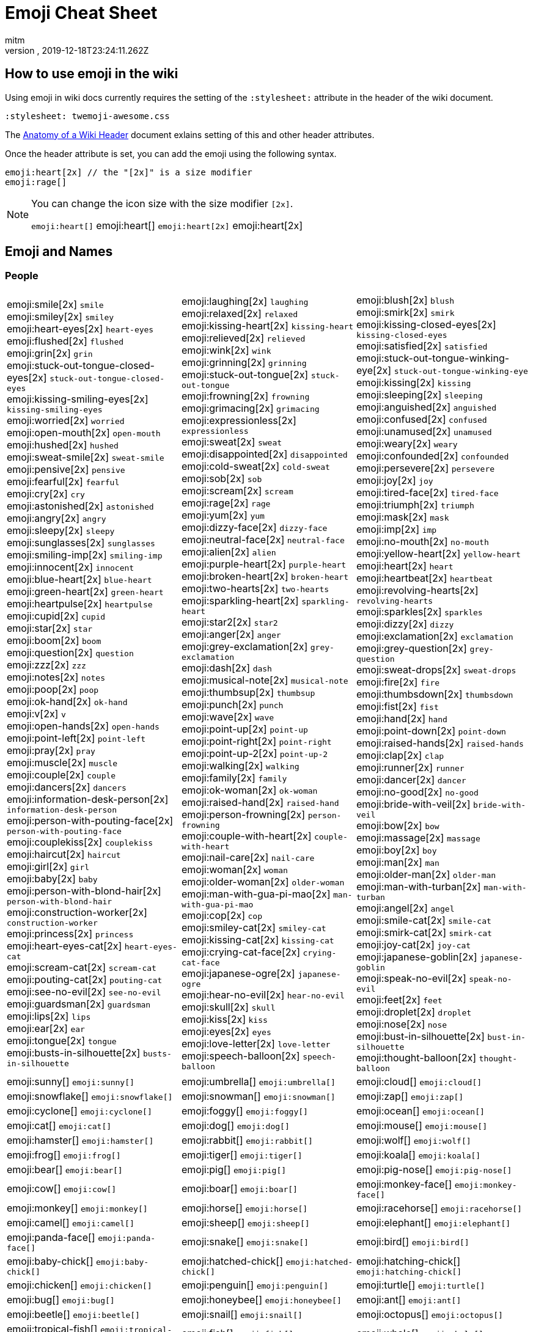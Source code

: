 = Emoji Cheat Sheet
:author: mitm
:revnumber:
:revdate: 2019-12-18T23:24:11.262Z
:stylesheet: twemoji-awesome.css
ifdef::env-github,env-browser[:outfilesuffix: .adoc]

== How to use emoji in the wiki

Using emoji in wiki docs currently requires the setting of the `:stylesheet:` attribute in the header of the wiki document.

```
:stylesheet: twemoji-awesome.css
```
The <<wiki/wiki_header.adoc#,Anatomy of a Wiki Header>> document exlains setting of this and other header attributes.

Once the header attribute is set, you can add the emoji using the following syntax.

```
emoji:heart[2x] // the "[2x]" is a size modifier
emoji:rage[]
```

[NOTE]
====
You can change the icon size with the size modifier `[2x]`.

`+emoji:heart[]+` emoji:heart[] `+emoji:heart[2x]+` emoji:heart[2x]
====

== Emoji and Names

=== People

[.stripes-none,cols=3*, frame=none, grid=none]
|===
a| emoji:smile[2x] [.small]`smile` +
emoji:smiley[2x] [.small]`smiley` +
emoji:heart-eyes[2x] [.small]`heart-eyes` +
emoji:flushed[2x] [.small]`flushed` +
emoji:grin[2x] [.small]`grin` +
emoji:stuck-out-tongue-closed-eyes[2x] [.small]`stuck-out-tongue-closed-eyes` +
emoji:kissing-smiling-eyes[2x] [.small]`kissing-smiling-eyes` +
emoji:worried[2x] [.small]`worried` +
emoji:open-mouth[2x] [.small]`open-mouth` +
emoji:hushed[2x] [.small]`hushed` +
emoji:sweat-smile[2x] [.small]`sweat-smile` +
emoji:pensive[2x] [.small]`pensive` +
emoji:fearful[2x] [.small]`fearful` +
emoji:cry[2x] [.small]`cry` +
emoji:astonished[2x] [.small]`astonished` +
emoji:angry[2x] [.small]`angry` +
emoji:sleepy[2x] [.small]`sleepy` +
emoji:sunglasses[2x] [.small]`sunglasses` +
emoji:smiling-imp[2x] [.small]`smiling-imp` +
emoji:innocent[2x] [.small]`innocent` +
emoji:blue-heart[2x] [.small]`blue-heart` +
emoji:green-heart[2x] [.small]`green-heart` +
emoji:heartpulse[2x] [.small]`heartpulse` +
emoji:cupid[2x] [.small]`cupid` +
emoji:star[2x] [.small]`star` +
emoji:boom[2x] [.small]`boom` +
emoji:question[2x] [.small]`question` +
emoji:zzz[2x] [.small]`zzz` +
emoji:notes[2x] [.small]`notes` +
emoji:poop[2x] [.small]`poop` +
emoji:ok-hand[2x] [.small]`ok-hand` +
emoji:v[2x] [.small]`v` +
emoji:open-hands[2x] [.small]`open-hands` +
emoji:point-left[2x] [.small]`point-left` +
emoji:pray[2x] [.small]`pray` +
emoji:muscle[2x] [.small]`muscle` +
emoji:couple[2x] [.small]`couple` +
emoji:dancers[2x] [.small]`dancers` +
emoji:information-desk-person[2x] [.small]`information-desk-person` +
emoji:person-with-pouting-face[2x] [.small]`person-with-pouting-face` +
emoji:couplekiss[2x] [.small]`couplekiss` +
emoji:haircut[2x] [.small]`haircut` +
emoji:girl[2x] [.small]`girl` +
emoji:baby[2x] [.small]`baby` +
emoji:person-with-blond-hair[2x] [.small]`person-with-blond-hair` +
emoji:construction-worker[2x] [.small]`construction-worker` +
emoji:princess[2x] [.small]`princess` +
emoji:heart-eyes-cat[2x] [.small]`heart-eyes-cat` +
emoji:scream-cat[2x] [.small]`scream-cat` +
emoji:pouting-cat[2x] [.small]`pouting-cat` +
emoji:see-no-evil[2x] [.small]`see-no-evil` +
emoji:guardsman[2x] [.small]`guardsman` +
emoji:lips[2x] [.small]`lips` +
emoji:ear[2x] [.small]`ear` +
emoji:tongue[2x] [.small]`tongue` +
emoji:busts-in-silhouette[2x] [.small]`busts-in-silhouette` +


a| emoji:laughing[2x] [.small]`laughing` +
emoji:relaxed[2x] [.small]`relaxed` +
emoji:kissing-heart[2x] [.small]`kissing-heart` +
emoji:relieved[2x] [.small]`relieved` +
emoji:wink[2x] [.small]`wink` +
emoji:grinning[2x] [.small]`grinning` +
emoji:stuck-out-tongue[2x] [.small]`stuck-out-tongue` +
emoji:frowning[2x] [.small]`frowning` +
emoji:grimacing[2x] [.small]`grimacing` +
emoji:expressionless[2x] [.small]`expressionless` +
emoji:sweat[2x] [.small]`sweat` +
emoji:disappointed[2x] [.small]`disappointed` +
emoji:cold-sweat[2x] [.small]`cold-sweat` +
emoji:sob[2x] [.small]`sob` +
emoji:scream[2x] [.small]`scream` +
emoji:rage[2x] [.small]`rage` +
emoji:yum[2x] [.small]`yum` +
emoji:dizzy-face[2x] [.small]`dizzy-face` +
emoji:neutral-face[2x] [.small]`neutral-face` +
emoji:alien[2x] [.small]`alien` +
emoji:purple-heart[2x] [.small]`purple-heart` +
emoji:broken-heart[2x] [.small]`broken-heart` +
emoji:two-hearts[2x] [.small]`two-hearts` +
emoji:sparkling-heart[2x] [.small]`sparkling-heart` +
emoji:star2[2x] [.small]`star2` +
emoji:anger[2x] [.small]`anger` +
emoji:grey-exclamation[2x] [.small]`grey-exclamation` +
emoji:dash[2x] [.small]`dash` +
emoji:musical-note[2x] [.small]`musical-note` +
emoji:thumbsup[2x] [.small]`thumbsup` +
emoji:punch[2x] [.small]`punch` +
emoji:wave[2x] [.small]`wave` +
emoji:point-up[2x] [.small]`point-up` +
emoji:point-right[2x] [.small]`point-right` +
emoji:point-up-2[2x] [.small]`point-up-2` +
emoji:walking[2x] [.small]`walking` +
emoji:family[2x] [.small]`family` +
emoji:ok-woman[2x] [.small]`ok-woman` +
emoji:raised-hand[2x] [.small]`raised-hand` +
emoji:person-frowning[2x] [.small]`person-frowning` +
emoji:couple-with-heart[2x] [.small]`couple-with-heart` +
emoji:nail-care[2x] [.small]`nail-care` +
emoji:woman[2x] [.small]`woman` +
emoji:older-woman[2x] [.small]`older-woman` +
emoji:man-with-gua-pi-mao[2x] [.small]`man-with-gua-pi-mao` +
emoji:cop[2x] [.small]`cop` +
emoji:smiley-cat[2x] [.small]`smiley-cat` +
emoji:kissing-cat[2x] [.small]`kissing-cat` +
emoji:crying-cat-face[2x] [.small]`crying-cat-face` +
emoji:japanese-ogre[2x] [.small]`japanese-ogre` +
emoji:hear-no-evil[2x] [.small]`hear-no-evil` +
emoji:skull[2x] [.small]`skull` +
emoji:kiss[2x] [.small]`kiss` +
emoji:eyes[2x] [.small]`eyes` +
emoji:love-letter[2x] [.small]`love-letter` +
emoji:speech-balloon[2x] [.small]`speech-balloon` +


a| emoji:blush[2x] [.small]`blush` +
emoji:smirk[2x] [.small]`smirk` +
emoji:kissing-closed-eyes[2x] [.small]`kissing-closed-eyes` +
emoji:satisfied[2x] [.small]`satisfied` +
emoji:stuck-out-tongue-winking-eye[2x] [.small]`stuck-out-tongue-winking-eye` +
emoji:kissing[2x] [.small]`kissing` +
emoji:sleeping[2x] [.small]`sleeping` +
emoji:anguished[2x] [.small]`anguished` +
emoji:confused[2x] [.small]`confused` +
emoji:unamused[2x] [.small]`unamused` +
emoji:weary[2x] [.small]`weary` +
emoji:confounded[2x] [.small]`confounded` +
emoji:persevere[2x] [.small]`persevere` +
emoji:joy[2x] [.small]`joy` +
emoji:tired-face[2x] [.small]`tired-face` +
emoji:triumph[2x] [.small]`triumph` +
emoji:mask[2x] [.small]`mask` +
emoji:imp[2x] [.small]`imp` +
emoji:no-mouth[2x] [.small]`no-mouth` +
emoji:yellow-heart[2x] [.small]`yellow-heart` +
emoji:heart[2x] [.small]`heart` +
emoji:heartbeat[2x] [.small]`heartbeat` +
emoji:revolving-hearts[2x] [.small]`revolving-hearts` +
emoji:sparkles[2x] [.small]`sparkles` +
emoji:dizzy[2x] [.small]`dizzy` +
emoji:exclamation[2x] [.small]`exclamation` +
emoji:grey-question[2x] [.small]`grey-question` +
emoji:sweat-drops[2x] [.small]`sweat-drops` +
emoji:fire[2x] [.small]`fire` +
emoji:thumbsdown[2x] [.small]`thumbsdown` +
emoji:fist[2x] [.small]`fist` +
emoji:hand[2x] [.small]`hand` +
emoji:point-down[2x] [.small]`point-down` +
emoji:raised-hands[2x] [.small]`raised-hands` +
emoji:clap[2x] [.small]`clap` +
emoji:runner[2x] [.small]`runner` +
emoji:dancer[2x] [.small]`dancer` +
emoji:no-good[2x] [.small]`no-good` +
emoji:bride-with-veil[2x] [.small]`bride-with-veil` +
emoji:bow[2x] [.small]`bow` +
emoji:massage[2x] [.small]`massage` +
emoji:boy[2x] [.small]`boy` +
emoji:man[2x] [.small]`man` +
emoji:older-man[2x] [.small]`older-man` +
emoji:man-with-turban[2x] [.small]`man-with-turban` +
emoji:angel[2x] [.small]`angel` +
emoji:smile-cat[2x] [.small]`smile-cat` +
emoji:smirk-cat[2x] [.small]`smirk-cat` +
emoji:joy-cat[2x] [.small]`joy-cat` +
emoji:japanese-goblin[2x] [.small]`japanese-goblin` +
emoji:speak-no-evil[2x] [.small]`speak-no-evil` +
emoji:feet[2x] [.small]`feet` +
emoji:droplet[2x] [.small]`droplet` +
emoji:nose[2x] [.small]`nose` +
emoji:bust-in-silhouette[2x] [.small]`bust-in-silhouette` +
emoji:thought-balloon[2x] [.small]`thought-balloon` +

a| emoji:sunny[] [.small]`+emoji:sunny[]+`
a| emoji:umbrella[] [.small]`+emoji:umbrella[]+`
a| emoji:cloud[] [.small]`+emoji:cloud[]+`

a| emoji:snowflake[] [.small]`+emoji:snowflake[]+`
a| emoji:snowman[] [.small]`+emoji:snowman[]+`
a| emoji:zap[] [.small]`+emoji:zap[]+`

a| emoji:cyclone[] [.small]`+emoji:cyclone[]+`
a| emoji:foggy[] [.small]`+emoji:foggy[]+`
a| emoji:ocean[] [.small]`+emoji:ocean[]+`

a| emoji:cat[] [.small]`+emoji:cat[]+`
a| emoji:dog[] [.small]`+emoji:dog[]+`
a| emoji:mouse[] [.small]`+emoji:mouse[]+`

a| emoji:hamster[] [.small]`+emoji:hamster[]+`
a| emoji:rabbit[] [.small]`+emoji:rabbit[]+`
a| emoji:wolf[] [.small]`+emoji:wolf[]+`

a| emoji:frog[] [.small]`+emoji:frog[]+`
a| emoji:tiger[] [.small]`+emoji:tiger[]+`
a| emoji:koala[] [.small]`+emoji:koala[]+`

a| emoji:bear[] [.small]`+emoji:bear[]+`
a| emoji:pig[] [.small]`+emoji:pig[]+`
a| emoji:pig-nose[] [.small]`+emoji:pig-nose[]+`

a| emoji:cow[] [.small]`+emoji:cow[]+`
a| emoji:boar[] [.small]`+emoji:boar[]+`
a| emoji:monkey-face[] [.small]`+emoji:monkey-face[]+`

a| emoji:monkey[] [.small]`+emoji:monkey[]+`
a| emoji:horse[] [.small]`+emoji:horse[]+`
a| emoji:racehorse[] [.small]`+emoji:racehorse[]+`

a| emoji:camel[] [.small]`+emoji:camel[]+`
a| emoji:sheep[] [.small]`+emoji:sheep[]+`
a| emoji:elephant[] [.small]`+emoji:elephant[]+`

a| emoji:panda-face[] [.small]`+emoji:panda-face[]+`
a| emoji:snake[] [.small]`+emoji:snake[]+`
a| emoji:bird[] [.small]`+emoji:bird[]+`

a| emoji:baby-chick[] [.small]`+emoji:baby-chick[]+`
a| emoji:hatched-chick[] [.small]`+emoji:hatched-chick[]+`
a| emoji:hatching-chick[] [.small]`+emoji:hatching-chick[]+`

a| emoji:chicken[] [.small]`+emoji:chicken[]+`
a| emoji:penguin[] [.small]`+emoji:penguin[]+`
a| emoji:turtle[] [.small]`+emoji:turtle[]+`

a| emoji:bug[] [.small]`+emoji:bug[]+`
a| emoji:honeybee[] [.small]`+emoji:honeybee[]+`
a| emoji:ant[] [.small]`+emoji:ant[]+`

a| emoji:beetle[] [.small]`+emoji:beetle[]+`
a| emoji:snail[] [.small]`+emoji:snail[]+`
a| emoji:octopus[] [.small]`+emoji:octopus[]+`

a| emoji:tropical-fish[] [.small]`+emoji:tropical-fish[]+`
a| emoji:fish[] [.small]`+emoji:fish[]+`
a| emoji:whale[] [.small]`+emoji:whale[]+`

a| emoji:whale2[] [.small]`+emoji:whale2[]+`
a| emoji:dolphin[] [.small]`+emoji:dolphin[]+`
a| emoji:cow2[] [.small]`+emoji:cow2[]+`

a| emoji:ram[] [.small]`+emoji:ram[]+`
a| emoji:rat[] [.small]`+emoji:rat[]+`
a| emoji:water-buffalo[] [.small]`+emoji:water-buffalo[]+`

a| emoji:tiger2[] [.small]`+emoji:tiger2[]+`
a| emoji:rabbit2[] [.small]`+emoji:rabbit2[]+`
a| emoji:dragon[] [.small]`+emoji:dragon[]+`

a| emoji:goat[] [.small]`+emoji:goat[]+`
a| emoji:rooster[] [.small]`+emoji:rooster[]+`
a| emoji:dog2[] [.small]`+emoji:dog2[]+`

a| emoji:pig2[] [.small]`+emoji:pig2[]+`
a| emoji:mouse2[] [.small]`+emoji:mouse2[]+`
a| emoji:ox[] [.small]`+emoji:ox[]+`

a| emoji:dragon-face[] [.small]`+emoji:dragon-face[]+`
a| emoji:blowfish[] [.small]`+emoji:blowfish[]+`
a| emoji:crocodile[] [.small]`+emoji:crocodile[]+`

a| emoji:dromedary-camel[] [.small]`+emoji:dromedary-camel[]+`
a| emoji:leopard[] [.small]`+emoji:leopard[]+`
a| emoji:cat2[] [.small]`+emoji:cat2[]+`

a| emoji:poodle[] [.small]`+emoji:poodle[]+`
a| emoji:paw-prints[] [.small]`+emoji:paw-prints[]+`
a| emoji:bouquet[] [.small]`+emoji:bouquet[]+`

a| emoji:cherry-blossom[] [.small]`+emoji:cherry-blossom[]+`
a| emoji:tulip[] [.small]`+emoji:tulip[]+`
a| emoji:four-leaf-clover[] [.small]`+emoji:four-leaf-clover[]+`

a| emoji:rose[] [.small]`+emoji:rose[]+`
a| emoji:sunflower[] [.small]`+emoji:sunflower[]+`
a| emoji:hibiscus[] [.small]`+emoji:hibiscus[]+`

a| emoji:maple-leaf[] [.small]`+emoji:maple-leaf[]+`
a| emoji:leaves[] [.small]`+emoji:leaves[]+`
a| emoji:fallen-leaf[] [.small]`+emoji:fallen-leaf[]+`

a| emoji:herb[] [.small]`+emoji:herb[]+`
a| emoji:mushroom[] [.small]`+emoji:mushroom[]+`
a| emoji:cactus[] [.small]`+emoji:cactus[]+`

a| emoji:palm-tree[] [.small]`+emoji:palm-tree[]+`
a| emoji:evergreen-tree[] [.small]`+emoji:evergreen-tree[]+`
a| emoji:deciduous-tree[] [.small]`+emoji:deciduous-tree[]+`

a| emoji:chestnut[] [.small]`+emoji:chestnut[]+`
a| emoji:seedling[] [.small]`+emoji:seedling[]+`
a| emoji:blossom[] [.small]`+emoji:blossom[]+`

a| emoji:ear-of-rice[] [.small]`+emoji:ear-of-rice[]+`
a| emoji:shell[] [.small]`+emoji:shell[]+`
a| emoji:globe-with-meridians[] [.small]`+emoji:globe-with-meridians[]+`

a| emoji:sun-with-face[] [.small]`+emoji:sun-with-face[]+`
a| emoji:full-moon-with-face[] [.small]`+emoji:full-moon-with-face[]+`
a| emoji:new-moon-with-face[] [.small]`+emoji:new-moon-with-face[]+`

a| emoji:new-moon[] [.small]`+emoji:new-moon[]+`
a| emoji:waxing-crescent-moon[] [.small]`+emoji:waxing-crescent-moon[]+`
a| emoji:first-quarter-moon[] [.small]`+emoji:first-quarter-moon[]+`

a| emoji:waxing-gibbous-moon[] [.small]`+emoji:waxing-gibbous-moon[]+`
a| emoji:full-moon[] [.small]`+emoji:full-moon[]+`
a| emoji:waning-gibbous-moon[] [.small]`+emoji:waning-gibbous-moon[]+`

a| emoji:last-quarter-moon[] [.small]`+emoji:last-quarter-moon[]+`
a| emoji:waning-crescent-moon[] [.small]`+emoji:waning-crescent-moon[]+`
a| emoji:last-quarter-moon-with-face[] [.small]`+emoji:last-quarter-moon-with-face[]+`

a| emoji:first-quarter-moon-with-face[] [.small]`+emoji:first-quarter-moon-with-face[]+`
a| emoji:moon[] [.small]`+emoji:moon[]+`
a| emoji:earth-africa[] [.small]`+emoji:earth-africa[]+`

a| emoji:earth-americas[] [.small]`+emoji:earth-americas[]+`
a| emoji:earth-asia[] [.small]`+emoji:earth-asia[]+`
a| emoji:volcano[] [.small]`+emoji:volcano[]+`

a| emoji:milky-way[] [.small]`+emoji:milky-way[]+`
a| emoji:partly-sunny[] [.small]`+emoji:partly-sunny[]+`
a| emoji:bamboo[] [.small]`+emoji:bamboo[]+`

a| emoji:gift-heart[] [.small]`+emoji:gift-heart[]+`
a| emoji:dolls[] [.small]`+emoji:dolls[]+`
a| emoji:school-satchel[] [.small]`+emoji:school-satchel[]+`

a| emoji:mortar-board[] [.small]`+emoji:mortar-board[]+`
a| emoji:flags[] [.small]`+emoji:flags[]+`
a| emoji:fireworks[] [.small]`+emoji:fireworks[]+`

a| emoji:sparkler[] [.small]`+emoji:sparkler[]+`
a| emoji:wind-chime[] [.small]`+emoji:wind-chime[]+`
a| emoji:rice-scene[] [.small]`+emoji:rice-scene[]+`

a| emoji:jack-o-lantern[] [.small]`+emoji:jack-o-lantern[]+`
a| emoji:ghost[] [.small]`+emoji:ghost[]+`
a| emoji:santa[] [.small]`+emoji:santa[]+`

a| emoji:8ball[] [.small]`+emoji:8ball[]+`
a| emoji:alarm-clock[] [.small]`+emoji:alarm-clock[]+`
a| emoji:apple[] [.small]`+emoji:apple[]+`

a| emoji:art[] [.small]`+emoji:art[]+`
a| emoji:baby-bottle[] [.small]`+emoji:baby-bottle[]+`
a| emoji:balloon[] [.small]`+emoji:balloon[]+`

a| emoji:banana[] [.small]`+emoji:banana[]+`
a| emoji:bar-chart[] [.small]`+emoji:bar-chart[]+`
a| emoji:baseball[] [.small]`+emoji:baseball[]+`

a| emoji:basketball[] [.small]`+emoji:basketball[]+`
a| emoji:bath[] [.small]`+emoji:bath[]+`
a| emoji:bathtub[] [.small]`+emoji:bathtub[]+`

a| emoji:battery[] [.small]`+emoji:battery[]+`
a| emoji:beer[] [.small]`+emoji:beer[]+`
a| emoji:beers[] [.small]`+emoji:beers[]+`

a| emoji:bell[] [.small]`+emoji:bell[]+`
a| emoji:bento[] [.small]`+emoji:bento[]+`
a| emoji:bicyclist[] [.small]`+emoji:bicyclist[]+`

a| emoji:bikini[] [.small]`+emoji:bikini[]+`
a| emoji:birthday[] [.small]`+emoji:birthday[]+`
a| emoji:black-joker[] [.small]`+emoji:black-joker[]+`

a| emoji:black-nib[] [.small]`+emoji:black-nib[]+`
a| emoji:blue-book[] [.small]`+emoji:blue-book[]+`
a| emoji:bomb[] [.small]`+emoji:bomb[]+`

a| emoji:bookmark[] [.small]`+emoji:bookmark[]+`
a| emoji:bookmark-tabs[] [.small]`+emoji:bookmark-tabs[]+`
a| emoji:books[] [.small]`+emoji:books[]+`

a| emoji:boot[] [.small]`+emoji:boot[]+`
a| emoji:bowling[] [.small]`+emoji:bowling[]+`
a| emoji:bread[] [.small]`+emoji:bread[]+`

a| emoji:briefcase[] [.small]`+emoji:briefcase[]+`
a| emoji:bulb[] [.small]`+emoji:bulb[]+`
a| emoji:cake[] [.small]`+emoji:cake[]+`

a| emoji:calendar[] [.small]`+emoji:calendar[]+`
a| emoji:calling[] [.small]`+emoji:calling[]+`
a| emoji:camera[] [.small]`+emoji:camera[]+`

a| emoji:candy[] [.small]`+emoji:candy[]+`
a| emoji:card-index[] [.small]`+emoji:card-index[]+`
a| emoji:cd[] [.small]`+emoji:cd[]+`

a| emoji:chart-with-downwards-trend[] [.small]`+emoji:chart-with-downwards-trend[]+`
a| emoji:chart-with-upwards-trend[] [.small]`+emoji:chart-with-upwards-trend[]+`
a| emoji:cherries[] [.small]`+emoji:cherries[]+`

a| emoji:chocolate-bar[] [.small]`+emoji:chocolate-bar[]+`
a| emoji:christmas-tree[] [.small]`+emoji:christmas-tree[]+`
a| emoji:clapper[] [.small]`+emoji:clapper[]+`

a| emoji:clipboard[] [.small]`+emoji:clipboard[]+`
a| emoji:closed-book[] [.small]`+emoji:closed-book[]+`
a| emoji:closed-lock-with-key[] [.small]`+emoji:closed-lock-with-key[]+`

a| emoji:closed-umbrella[] [.small]`+emoji:closed-umbrella[]+`
a| emoji:clubs[] [.small]`+emoji:clubs[]+`
a| emoji:cocktail[] [.small]`+emoji:cocktail[]+`

a| emoji:coffee[] [.small]`+emoji:coffee[]+`
a| emoji:computer[] [.small]`+emoji:computer[]+`
a| emoji:confetti-ball[] [.small]`+emoji:confetti-ball[]+`

a| emoji:cookie[] [.small]`+emoji:cookie[]+`
a| emoji:corn[] [.small]`+emoji:corn[]+`
a| emoji:credit-card[] [.small]`+emoji:credit-card[]+`

a| emoji:crown[] [.small]`+emoji:crown[]+`
a| emoji:crystal-ball[] [.small]`+emoji:crystal-ball[]+`
a| emoji:curry[] [.small]`+emoji:curry[]+`

a| emoji:custard[] [.small]`+emoji:custard[]+`
a| emoji:dango[] [.small]`+emoji:dango[]+`
a| emoji:dart[] [.small]`+emoji:dart[]+`

a| emoji:date[] [.small]`+emoji:date[]+`
a| emoji:diamonds[] [.small]`+emoji:diamonds[]+`
a| emoji:dollar[] [.small]`+emoji:dollar[]+`

a| emoji:door[] [.small]`+emoji:door[]+`
a| emoji:doughnut[] [.small]`+emoji:doughnut[]+`
a| emoji:dress[] [.small]`+emoji:dress[]+`

a| emoji:dvd[] [.small]`+emoji:dvd[]+`
a| emoji:e-mail[] [.small]`+emoji:e-mail[]+`
a| emoji:egg[] [.small]`+emoji:egg[]+`

a| emoji:eggplant[] [.small]`+emoji:eggplant[]+`
a| emoji:electric-plug[] [.small]`+emoji:electric-plug[]+`
a| emoji:email[] [.small]`+emoji:email[]+`

a| emoji:euro[] [.small]`+emoji:euro[]+`
a| emoji:eyeglasses[] [.small]`+emoji:eyeglasses[]+`
a| emoji:fax[] [.small]`+emoji:fax[]+`

a| emoji:file-folder[] [.small]`+emoji:file-folder[]+`
a| emoji:fish-cake[] [.small]`+emoji:fish-cake[]+`
a| emoji:fishing-pole-and-fish[] [.small]`+emoji:fishing-pole-and-fish[]+`

a| emoji:flashlight[] [.small]`+emoji:flashlight[]+`
a| emoji:floppy-disk[] [.small]`+emoji:floppy-disk[]+`
a| emoji:flower-playing-cards[] [.small]`+emoji:flower-playing-cards[]+`

a| emoji:football[] [.small]`+emoji:football[]+`
a| emoji:fork-and-knife[] [.small]`+emoji:fork-and-knife[]+`
a| emoji:fried-shrimp[] [.small]`+emoji:fried-shrimp[]+`

a| emoji:fries[] [.small]`+emoji:fries[]+`
a| emoji:game-die[] [.small]`+emoji:game-die[]+`
a| emoji:gem[] [.small]`+emoji:gem[]+`

a| emoji:gift[] [.small]`+emoji:gift[]+`
a| emoji:golf[] [.small]`+emoji:golf[]+`
a| emoji:grapes[] [.small]`+emoji:grapes[]+`

a| emoji:green-apple[] [.small]`+emoji:green-apple[]+`
a| emoji:green-book[] [.small]`+emoji:green-book[]+`
a| emoji:guitar[] [.small]`+emoji:guitar[]+`

a| emoji:gun[] [.small]`+emoji:gun[]+`
a| emoji:hamburger[] [.small]`+emoji:hamburger[]+`
a| emoji:hammer[] [.small]`+emoji:hammer[]+`

a| emoji:handbag[] [.small]`+emoji:handbag[]+`
a| emoji:headphones[] [.small]`+emoji:headphones[]+`
a| emoji:hearts[] [.small]`+emoji:hearts[]+`

a| emoji:high-brightness[] [.small]`+emoji:high-brightness[]+`
a| emoji:high-heel[] [.small]`+emoji:high-heel[]+`
a| emoji:hocho[] [.small]`+emoji:hocho[]+`

a| emoji:honey-pot[] [.small]`+emoji:honey-pot[]+`
a| emoji:horse-racing[] [.small]`+emoji:horse-racing[]+`
a| emoji:hourglass[] [.small]`+emoji:hourglass[]+`

a| emoji:hourglass-flowing-sand[] [.small]`+emoji:hourglass-flowing-sand[]+`
a| emoji:ice-cream[] [.small]`+emoji:ice-cream[]+`
a| emoji:icecream[] [.small]`+emoji:icecream[]+`

a| inbox-tray[] [.small]`+emoji:inbox-tray[]+`
a| emoji:incoming-envelope[] [.small]`+emoji:incoming-envelope[]+`
a| emoji:iphone[] [.small]`+emoji:iphone[]+`

a| emoji:jeans[] [.small]`+emoji:jeans[]+`
a| emoji:key[] [.small]`+emoji:key[]+`
a| emoji:kimono[] [.small]`+emoji:kimono[]+`

a| emoji:ledger[] [.small]`+emoji:ledger[]+`
a| emoji:lemon[] [.small]`+emoji:lemon[]+`
a| emoji:lipstick[] [.small]`+emoji:lipstick[]+`

a| emoji:lock[] [.small]`+emoji:lock[]+`
a| emoji:lock-with-ink-pen[] [.small]`+emoji:lock-with-ink-pen[]+`
a| emoji:lollipop[] [.small]`+emoji:lollipop[]+`

a| emoji:loop[] [.small]`+emoji:loop[]+`
a| emoji:loudspeaker[] [.small]`+emoji:loudspeaker[]+`
a| emoji:low-brightness[] [.small]`+emoji:low-brightness[]+`

a| emoji:mag[] [.small]`+emoji:mag[]+`
a| emoji:mag-right[] [.small]`+emoji:mag-right[]+`
a| emoji:mahjong[] [.small]`+emoji:mahjong[]+`

a| emoji:mailbox[] [.small]`+emoji:mailbox[]+`
a| emoji:mailbox-closed[] [.small]`+emoji:mailbox-closed[]+`
a| emoji:mailbox-with-mail[] [.small]`+emoji:mailbox-with-mail[]+`

a| emoji:mailbox-with-no-mail[] [.small]`+emoji:mailbox-with-no-mail[]+`
a| emoji:mans-shoe[] [.small]`+emoji:mans-shoe[]+`
a| emoji:meat-on-bone[] [.small]`+emoji:meat-on-bone[]+`

a| emoji:mega[] [.small]`+emoji:mega[]+`
a| emoji:melon[] [.small]`+emoji:melon[]+`
a| +emoji:memo[] [.small]`+emoji:memo[]+`

a| emoji:microphone[] [.small]`+emoji:microphone[]+`
a| emoji:microscope[] [.small]`+emoji:microscope[]+`
a| emoji:minidisc[] [.small]`+emoji:minidisc[]+`

a| emoji:money-with-wings[] [.small]`+emoji:money-with-wings[]+`
a| emoji:moneybag[] [.small]`+emoji:moneybag[]+`
a| emoji:mountain-bicyclist[] [.small]`+emoji:mountain-bicyclist[]+`

a| emoji:movie-camera[] [.small]`+emoji:movie-camera[]+`
a| emoji:musical-keyboard[] [.small]`+emoji:musical-keyboard[]+`
a| emoji:musical-score[] [.small]`+emoji:musical-score[]+`

a| emoji:mute[] [.small]`+emoji:mute[]+`
a| emoji:name-badge[] [.small]`+emoji:name-badge[]+`
a| emoji:necktie[] [.small]`+emoji:necktie[]+`

a| emoji:newspaper[] [.small]`+emoji:newspaper[]+`
a| emoji:no-bell[] [.small]`+emoji:no-bell[]+`
a| emoji:notebook[] [.small]`+emoji:notebook[]+`

a| emoji:notebook-with-decorative-cover[] [.small]`+emoji:notebook-with-decorative-cover[]+`
a| emoji:nut-and-bolt[] [.small]`+emoji:nut-and-bolt[]+`
a| emoji:oden[] [.small]`+emoji:oden[]+`

a| emoji:open-file-folder[] [.small]`+emoji:open-file-folder[]+`
a| emoji:orange-book[] [.small]`+emoji:orange-book[]+`
a| emoji:outbox-tray[] [.small]`+emoji:outbox-tray[]+`

a| emoji:page-facing-up[] [.small]`+emoji:page-facing-up[]+`
a| emoji:page-with-curl[] [.small]`+emoji:page-with-curl[]+`
a| emoji:pager[] [.small]`+emoji:pager[]+`

a| emoji:paperclip[] [.small]`+emoji:paperclip[]+`
a| emoji:peach[] [.small]`+emoji:peach[]+`
a| emoji:pear[] [.small]`+emoji:pear[]+`

a| emoji:pencil2[] [.small]`+emoji:pencil2[]+`
a| emoji:phone[] [.small]`+emoji:phone[]+`
a| emoji:pill[] [.small]`+emoji:pill[]+`

a| emoji:pineapple[] [.small]`+emoji:pineapple[]+`
a| emoji:pizza[] [.small]`+emoji:pizza[]+`
a| emoji:postal-horn[] [.small]`+emoji:postal-horn[]+`

a| emoji:postbox[] [.small]`+emoji:postbox[]+`
a| emoji:pouch[] [.small]`+emoji:pouch[]+`
a| emoji:poultry-leg[] [.small]`+emoji:poultry-leg[]+`

a| emoji:pound[] [.small]`+emoji:pound[]+`
a| emoji:purse[] [.small]`+emoji:purse[]+`
a| emoji:pushpin[] [.small]`+emoji:pushpin[]+`

a| emoji:radio[] [.small]`+emoji:radio[]+`
a| emoji:ramen[] [.small]`+emoji:ramen[]+`
a| emoji:ribbon[] [.small]`+emoji:ribbon[]+`

a| emoji:rice[] [.small]`+emoji:rice[]+`
a| emoji:rice-ball[] [.small]`+emoji:rice-ball[]+`
a| emoji:rice-cracker[] [.small]`+emoji:rice-cracker[]+`

a| emoji:ring[] [.small]`+emoji:ring[]+`
a| emoji:rugby-football[] [.small]`+emoji:rugby-football[]+`
a| emoji:running-shirt-with-sash[] [.small]`+emoji:running-shirt-with-sash[]+`

a| emoji:sake[] [.small]`+emoji:sake[]+`
a| emoji:sandal[] [.small]`+emoji:sandal[]+`
a| emoji:satellite[] [.small]`+emoji:satellite[]+`

a| emoji:saxophone[] [.small]`+emoji:saxophone[]+`
a| emoji:scissors[] [.small]`+emoji:scissors[]+`
a| emoji:scroll[] [.small]`+emoji:scroll[]+`

a| emoji:seat[] [.small]`+emoji:seat[]+`
a| emoji:shaved-ice[] [.small]`+emoji:shaved-ice[]+`
a| emoji:shirt[] [.small]`+emoji:shirt[]+`

a| emoji:shower[] [.small]`+emoji:shower[]+`
a| emoji:ski[] [.small]`+emoji:ski[]+`
a| emoji:smoking[] [.small]`+emoji:smoking[]+`

a| emoji:snowboarder[] [.small]`+emoji:snowboarder[]+`
a| emoji:soccer[] [.small]`+emoji:soccer[]+`
a| emoji:sound[] [.small]`+emoji:sound[]+`

a| emoji:space-invader[] [.small]`+emoji:space-invader[]+`
a| emoji:spades[] [.small]`+emoji:spades[]+`
a| emoji:spaghetti[] [.small]`+emoji:spaghetti[]+`

a| emoji:speaker[] [.small]`+emoji:speaker[]+`
a| emoji:stew[] [.small]`+emoji:stew[]+`
a| emoji:straight-ruler[] [.small]`+emoji:straight-ruler[]+`

a| emoji:strawberry[] [.small]`+emoji:strawberry[]+`
a| emoji:surfer[] [.small]`+emoji:surfer[]+`
a| emoji:sushi[] [.small]`+emoji:sushi[]+`

a| emoji:sweet-potato[] [.small]`+emoji:sweet-potato[]+`
a| emoji:swimmer[] [.small]`+emoji:swimmer[]+`
a| emoji:syringe[] [.small]`+emoji:syringe[]+`

a| emoji:tada[] [.small]`+emoji:tada[]+`
a| emoji:tanabata-tree[] [.small]`+emoji:tanabata-tree[]+`
a| emoji:tangerine[] [.small]`+emoji:tangerine[]+`

a| emoji:tea[] [.small]`+emoji:tea[]+`
a| emoji:telephone-receiver[] [.small]`+emoji:telephone-receiver[]+`
a| emoji:telescope[] [.small]`+emoji:telescope[]+`

a| emoji:tennis[] [.small]`+emoji:tennis[]+`
a| emoji:toilet[] [.small]`+emoji:toilet[]+`
a| emoji:tomato[] [.small]`+emoji:tomato[]+`

a| emoji:tophat[] [.small]`+emoji:tophat[]+`
a| emoji:triangular-ruler[] [.small]`+emoji:triangular-ruler[]+`
a| emoji:trophy[] [.small]`+emoji:trophy[]+`

a| emoji:tropical-drink[] [.small]`+emoji:tropical-drink[]+`
a| emoji:trumpet[] [.small]`+emoji:trumpet[]+`
a| emoji:tv[] [.small]`+emoji:tv[]+`

a| emoji:unlock[] [.small]`+emoji:unlock[]+`
a| emoji:vhs[] [.small]`+emoji:vhs[]+`
a| emoji:video-camera[] [.small]`+emoji:video-camera[]+`

a| emoji:video-game[] [.small]`+emoji:video-game[]+`
a| emoji:violin[] [.small]`+emoji:violin[]+`
a| emoji:watch[] [.small]`+emoji:watch[]+`

a| emoji:watermelon[] [.small]`+emoji:watermelon[]+`
a| emoji:wine-glass[] [.small]`+emoji:wine-glass[]+`
a| emoji:womans-clothes[] [.small]`+emoji:womans-clothes[]+`

a| emoji:womans-hat[] [.small]`+emoji:womans-hat[]+`
a| emoji:wrench[] [.small]`+emoji:wrench[]+`
a| emoji:yen[] [.small]`+emoji:yen[]+`

a| emoji:aerial-tramway[] [.small]`+emoji:aerial-tramway[]+`
a| emoji:airplane[] [.small]`+emoji:airplane[]+`
a| emoji:ambulance[] [.small]`+emoji:ambulance[]+`

a| emoji:anchor[] [.small]`+emoji:anchor[]+`
a| emoji:articulated-lorry[] [.small]`+emoji:articulated-lorry[]+`
a| emoji:atm[] [.small]`+emoji:atm[]+`

a| emoji:bank[] [.small]`+emoji:bank[]+`
a| emoji:barber[] [.small]`+emoji:barber[]+`
a| emoji:beginner[] [.small]`+emoji:beginner[]+`

a| emoji:bike[] [.small]`+emoji:bike[]+`
a| emoji:blue-car[] [.small]`+emoji:blue-car[]+`
a| emoji:boat[] [.small]`+emoji:boat[]+`

a| emoji:bridge-at-night[] [.small]`+emoji:bridge-at-night[]+`
a| emoji:bullettrain-front[] [.small]`+emoji:bullettrain-front[]+`
a| emoji:bullettrain-side[] [.small]`+emoji:bullettrain-side[]+`

a| emoji:bus[] [.small]`+emoji:bus[]+`
a| emoji:busstop[] [.small]`+emoji:busstop[]+`
a| emoji:car[] [.small]`+emoji:car[]+`

a| emoji:carousel-horse[] [.small]`+emoji:carousel-horse[]+`
a| emoji:checkered-flag[] [.small]`+emoji:checkered-flag[]+`
a| emoji:church[] [.small]`+emoji:church[]+`

a| emoji:circus-tent[] [.small]`+emoji:circus-tent[]+`
a| emoji:city-sunrise[] [.small]`+emoji:city-sunrise[]+`
a| emoji:city-sunset[] [.small]`+emoji:city-sunset[]+`

a| emoji:construction[] [.small]`+emoji:construction[]+`
a| emoji:convenience-store[] [.small]`+emoji:convenience-store[]+`
a| emoji:crossed-flags[] [.small]`+emoji:crossed-flags[]+`

a| emoji:department-store[] [.small]`+emoji:department-store[]+`
a| emoji:european-castle[] [.small]`+emoji:european-castle[]+`
a| emoji:european-post-office[] [.small]`+emoji:european-post-office[]+`

a| emoji:factory[] [.small]`+emoji:factory[]+`
a| emoji:ferris-wheel[] [.small]`+emoji:ferris-wheel[]+`
a| emoji:fire-engine[] [.small]`+emoji:fire-engine[]+`

a| emoji:fountain[] [.small]`+emoji:fountain[]+`
a| emoji:fuelpump[] [.small]`+emoji:fuelpump[]+`
a| emoji:helicopter[] [.small]`+emoji:helicopter[]+`

a| emoji:hospital[] [.small]`+emoji:hospital[]+`
a| emoji:hotel[] [.small]`+emoji:hotel[]+`
a| emoji:hotsprings[] [.small]`+emoji:hotsprings[]+`

a| emoji:house[] [.small]`+emoji:house[]+`
a| emoji:house-with-garden[] [.small]`+emoji:house-with-garden[]+`
a| emoji:japan[] [.small]`+emoji:japan[]+`

a| emoji:japanese-castle[] [.small]`+emoji:japanese-castle[]+`
a| emoji:light-rail[] [.small]`+emoji:light-rail[]+`
a| emoji:love-hotel[] [.small]`+emoji:love-hotel[]+`

a| emoji:minibus[] [.small]`+emoji:minibus[]+`
a| emoji:monorail[] [.small]`+emoji:monorail[]+`
a| emoji:mount-fuji[] [.small]`+emoji:mount-fuji[]+`

a| emoji:mountain-cableway[] [.small]`+emoji:mountain-cableway[]+`
a| emoji:mountain-railway[] [.small]`+emoji:mountain-railway[]+`
a| emoji:moyai[] [.small]`+emoji:moyai[]+`

a| emoji:office[] [.small]`+emoji:office[]+`
a| emoji:oncoming-automobile[] [.small]`+emoji:oncoming-automobile[]+`
a| emoji:oncoming-bus[] [.small]`+emoji:oncoming-bus[]+`

a| emoji:oncoming-police-car[] [.small]`+emoji:oncoming-police-car[]+`
a| emoji:oncoming-taxi[] [.small]`+emoji:oncoming-taxi[]+`
a| emoji:performing-arts[] [.small]`+emoji:performing-arts[]+`

a| emoji:police-car[] [.small]`+emoji:police-car[]+`
a| emoji:post-office[] [.small]`+emoji:post-office[]+`
a| emoji:railway-car[] [.small]`+emoji:railway-car[]+`

a| emoji:rainbow[] [.small]`+emoji:rainbow[]+`
a| emoji:rocket[] [.small]`+emoji:rocket[]+`
a| emoji:roller-coaster[] [.small]`+emoji:roller-coaster[]+`

a| emoji:rotating-light[] [.small]`+emoji:rotating-light[]+`
a| emoji:round-pushpin[] [.small]`+emoji:round-pushpin[]+`
a| emoji:rowboat[] [.small]`+emoji:rowboat[]+`

a| emoji:school[] [.small]`+emoji:school[]+`
a| emoji:ship[] [.small]`+emoji:ship[]+`
a| emoji:slot-machine[] [.small]`+emoji:slot-machine[]+`

a| emoji:speedboat[] [.small]`+emoji:speedboat[]+`
a| emoji:stars[] [.small]`+emoji:stars[]+`
a| emoji:station[] [.small]`+emoji:station[]+`

a| emoji:statue-of-liberty[] [.small]`+emoji:statue-of-liberty[]+`
a| emoji:steam-locomotive[] [.small]`+emoji:steam-locomotive[]+`
a| emoji:sunrise[] [.small]`+emoji:sunrise[]+`

a| emoji:sunrise-over-mountains[] [.small]`+emoji:sunrise-over-mountains[]+`
a| emoji:suspension-railway[] [.small]`+emoji:suspension-railway[]+`
a| emoji:taxi[] [.small]`+emoji:taxi[]+`

a| emoji:tent[] [.small]`+emoji:tent[]+`
a| emoji:ticket[] [.small]`+emoji:ticket[]+`
a| emoji:tokyo-tower[] [.small]`+emoji:tokyo-tower[]+`

a| emoji:tractor[] [.small]`+emoji:tractor[]+`
a| emoji:traffic-light[] [.small]`+emoji:traffic-light[]+`
a| emoji:train2[] [.small]`+emoji:train2[]+`

a| emoji:tram[] [.small]`+emoji:tram[]+`
a| emoji:triangular-flag-on-post[] [.small]`+emoji:triangular-flag-on-post[]+`
a| emoji:trolleybus[] [.small]`+emoji:trolleybus[]+`

a| emoji:truck[] [.small]`+emoji:truck[]+`
a| emoji:vertical-traffic-light[] [.small]`+emoji:vertical-traffic-light[]+`
a| emoji:warning[] [.small]`+emoji:warning[]+`

a| emoji:wedding[] [.small]`+emoji:wedding[]+`
a| emoji:jp[] [.small]`+emoji:jp[]+`
a| emoji:kr[] [.small]`+emoji:kr[]+`

a| emoji:cn[] [.small]`+emoji:cn[]+`
a| emoji:us[] [.small]`+emoji:us[]+`
a| emoji:fr[] [.small]`+emoji:fr[]+`

a| emoji:es[] [.small]`+emoji:es[]+`
a| emoji:it[] [.small]`+emoji:it[]+`
a| emoji:ru[] [.small]`+emoji:ru[]+`

a| emoji:gb[] [.small]`+emoji:gb[]+`
a| emoji:de[] [.small]`+emoji:de[]+`
a| emoji:100[] [.small]`+emoji:100[]+`

a| emoji:1234[] [.small]`+emoji:1234[]+`
a| emoji:a[] [.small]`+emoji:a[]+`
a| emoji:ab[] [.small]`+emoji:ab[]+`

a| emoji:abc[] [.small]`+emoji:abc[]+`
a| emoji:abcd[] [.small]`+emoji:abcd[]+`
a| emoji:accept[] [.small]`+emoji:accept[]+`

a| emoji:aquarius[] [.small]`+emoji:aquarius[]+`
a| emoji:aries[] [.small]`+emoji:aries[]+`
a| emoji:arrow-backward[] [.small]`+emoji:arrow-backward[]+`

a| emoji:arrow-double-down[] [.small]`+emoji:arrow-double-down[]+`
a| emoji:arrow-double-up[] [.small]`+emoji:arrow-double-up[]+`
a| emoji:arrow-down[] [.small]`+emoji:arrow-down[]+`

a| emoji:arrow-down-small[] [.small]`+emoji:arrow-down-small[]+`
a| emoji:arrow-forward[] [.small]`+emoji:arrow-forward[]+`
a| emoji:arrow-heading-down[] [.small]`+emoji:arrow-heading-down[]+`

a| emoji:arrow-heading-up[] [.small]`+emoji:arrow-heading-up[]+`
a| emoji:arrow-left[] [.small]`+emoji:arrow-left[]+`
a| emoji:arrow-lower-left[] [.small]`+emoji:arrow-lower-left[]+`

a| emoji:arrow-lower-right[] [.small]`+emoji:arrow-lower-right[]+`
a| emoji:arrow-right[] [.small]`+emoji:arrow-right[]+`
a| emoji:arrow-right-hook[] [.small]`+emoji:arrow-right-hook[]+`

a| emoji:arrow-up[] [.small]`+emoji:arrow-up[]+`
a| emoji:arrow-up-down[] [.small]`+emoji:arrow-up-down[]+`
a| emoji:arrow-up-small[] [.small]`+emoji:arrow-up-small[]+`

a| emoji:arrow-upper-left[] [.small]`+emoji:arrow-upper-left[]+`
a| emoji:arrow-upper-right[] [.small]`+emoji:arrow-upper-right[]+`
a| emoji:arrows-clockwise[] [.small]`+emoji:arrows-clockwise[]+`

a| emoji:arrows-counterclockwise[] [.small]`+emoji:arrows-counterclockwise[]+`
a| emoji:b[] [.small]`+emoji:b[]+`
a| emoji:baby-symbol[] [.small]`+emoji:baby-symbol[]+`

a| emoji:baggage-claim[] [.small]`+emoji:baggage-claim[]+`
a| emoji:ballot-box-with-check[] [.small]`+emoji:ballot-box-with-check[]+`
a| emoji:bangbang[] [.small]`+emoji:bangbang[]+`

a| emoji:black-circle[] [.small]`+emoji:black-circle[]+`
a| emoji:black-square-button[] [.small]`+emoji:black-square-button[]+`
a| emoji:cancer[] [.small]`+emoji:cancer[]+`

a| emoji:capital-abcd[] [.small]`+emoji:capital-abcd[]+`
a| emoji:capricorn[] [.small]`+emoji:capricorn[]+`
a| emoji:chart[] [.small]`+emoji:chart[]+`

a| emoji:children-crossing[] [.small]`+emoji:children-crossing[]+`
a| emoji:cinema[] [.small]`+emoji:cinema[]+`
a| emoji:cl[] [.small]`+emoji:cl[]+`

a| emoji:clock1[] [.small]`+emoji:clock1[]+`
a| emoji:clock10[] [.small]`+emoji:clock10[]+`
a| emoji:clock1030[] [.small]`+emoji:clock1030[]+`

a| emoji:clock11[] [.small]`+emoji:clock11[]+`
a| emoji:clock1130[] [.small]`+emoji:clock1130[]+`
a| emoji:clock12[] [.small]`+emoji:clock12[]+`

a| emoji:clock1230[] [.small]`+emoji:clock1230[]+`
a| emoji:clock130[] [.small]`+emoji:clock130[]+`
a| emoji:clock2[] [.small]`+emoji:clock2[]+`

a| emoji:clock230[] [.small]`+emoji:clock230[]+`
a| emoji:clock3[] [.small]`+emoji:clock3[]+`
a| emoji:clock330[] [.small]`+emoji:clock330[]+`

a| emoji:clock4[] [.small]`+emoji:clock4[]+`
a| emoji:clock430[] [.small]`+emoji:clock430[]+`
a| emoji:clock5[] [.small]`+emoji:clock5[]+`

a| emoji:clock530[] [.small]`+emoji:clock530[]+`
a| emoji:clock6[] [.small]`+emoji:clock6[]+`
a| emoji:clock630[] [.small]`+emoji:clock630[]+`

a| emoji:clock7[] [.small]`+emoji:clock7[]+`
a| emoji:clock730[] [.small]`+emoji:clock730[]+`
a| emoji:clock8[] [.small]`+emoji:clock8[]+`

a| emoji:clock830[] [.small]`+emoji:clock830[]+`
a| emoji:clock9[] [.small]`+emoji:clock9[]+`
a| emoji:clock930[] [.small]`+emoji:clock930[]+`

a| emoji:congratulations[] [.small]`+emoji:congratulations[]+`
a| emoji:cool[] [.small]`+emoji:cool[]+`
a| emoji:copyright[] [.small]`+emoji:copyright[]+`

a| emoji:curly-loop[] [.small]`+emoji:curly-loop[]+`
a| emoji:currency-exchange[] [.small]`+emoji:currency-exchange[]+`
a| emoji:customs[] [.small]`+emoji:customs[]+`

a| emoji:diamond-shape-with-a-dot-inside[] [.small]`+emoji:diamond-shape-with-a-dot-inside[]+`
a| emoji:do-not-litter[] [.small]`+emoji:do-not-litter[]+`
a| emoji:eight[] [.small]`+emoji:eight[]+`

a| emoji:eight-pointed-black-star[] [.small]`+emoji:eight-pointed-black-star[]+`
a| emoji:eight-spoked-asterisk[] [.small]`+emoji:eight-spoked-asterisk[]+`
a| emoji:end[] [.small]`+emoji:end[]+`

a| emoji:fast-forward[] [.small]`+emoji:fast-forward[]+`
a| emoji:five[] [.small]`+emoji:five[]+`
a| emoji:four[] [.small]`+emoji:four[]+`

a| emoji:free[] [.small]`+emoji:free[]+`
a| emoji:gemini[] [.small]`+emoji:gemini[]+`
a| emoji:hash[] [.small]`+emoji:hash[]+`

a| emoji:heart-decoration[] [.small]`+emoji:heart-decoration[]+`
a| emoji:heavy-check-mark[] [.small]`+emoji:heavy-check-mark[]+`
a| emoji:heavy-division-sign[] [.small]`+emoji:heavy-division-sign[]+`

a| emoji:heavy-dollar-sign[] [.small]`+emoji:heavy-dollar-sign[]+`
a| emoji:heavy-minus-sign[] [.small]`+emoji:heavy-minus-sign[]+`
a| emoji:heavy-multiplication-x[] [.small]`+emoji:heavy-multiplication-x[]+`

a| emoji:heavy-plus-sign[] [.small]`+emoji:heavy-plus-sign[]+`
a| emoji:id[] [.small]`+emoji:id[]+`
a| emoji:ideograph-advantage[] [.small]`+emoji:ideograph-advantage[]+`

a| emoji:information-source[] [.small]`+emoji:information-source[]+`
a| emoji:interrobang[] [.small]`+emoji:interrobang[]+`
a| emoji:keycap-ten[] [.small]`+emoji:keycap-ten[]+`

a| emoji:koko[] [.small]`+emoji:koko[]+`
a| emoji:large-blue-circle[] [.small]`+emoji:large-blue-circle[]+`
a| emoji:large-blue-diamond[] [.small]`+emoji:large-blue-diamond[]+`

a| emoji:large-orange-diamond[] [.small]`+emoji:large-orange-diamond[]+`
a| emoji:left-luggage[] [.small]`+emoji:left-luggage[]+`
a| emoji:left-right-arrow[] [.small]`+emoji:left-right-arrow[]+`

a| emoji:leftwards-arrow-with-hook[] [.small]`+emoji:leftwards-arrow-with-hook[]+`
a| emoji:leo[] [.small]`+emoji:leo[]+`
a| emoji:libra[] [.small]`+emoji:libra[]+`

a| emoji:link[] [.small]`+emoji:link[]+`
a| emoji:m[] [.small]`+emoji:m[]+`
a| emoji:mens[] [.small]`+emoji:mens[]+`

a| emoji:metro[] [.small]`+emoji:metro[]+`
a| emoji:mobile-phone-off[] [.small]`+emoji:mobile-phone-off[]+`
a| emoji:negative-squared-cross-mark[] [.small]`+emoji:negative-squared-cross-mark[]+`

a| emoji:new[] [.small]`+emoji:new[]+`
a| emoji:ng[] [.small]`+emoji:ng[]+`
a| emoji:nine[] [.small]`+emoji:nine[]+`

a| emoji:no-bicycles[] [.small]`+emoji:no-bicycles[]+`
a| emoji:no-entry[] [.small]`+emoji:no-entry[]+`
a| emoji:no-entry-sign[] [.small]`+emoji:no-entry-sign[]+`

a| emoji:no-mobile-phones[] [.small]`+emoji:no-mobile-phones[]+`
a| emoji:no-pedestrians[] [.small]`+emoji:no-pedestrians[]+`
a| emoji:no-smoking[] [.small]`+emoji:no-smoking[]+`

a| emoji:non-potable-water[] [.small]`+emoji:non-potable-water[]+`
a| emoji:o[] [.small]`+emoji:o[]+`
a| emoji:o2[] [.small]`+emoji:o2[]+`

a| emoji:ok[] [.small]`+emoji:ok[]+`
a| emoji:on[] [.small]`+emoji:on[]+`
a| emoji:one[] [.small]`+emoji:one[]+`

a| emoji:ophiuchus[] [.small]`+emoji:ophiuchus[]+`
a| emoji:parking[] [.small]`+emoji:parking[]+`
a| emoji:part-alternation-mark[] [.small]`+emoji:part-alternation-mark[]+`

a| emoji:passport-control[] [.small]`+emoji:passport-control[]+`
a| emoji:pisces[] [.small]`+emoji:pisces[]+`
a| emoji:potable-water[] [.small]`+emoji:potable-water[]+`

a| emoji:put-litter-in-its-place[] [.small]`+emoji:put-litter-in-its-place[]+`
a| emoji:radio-button[] [.small]`+emoji:radio-button[]+`
a| emoji:recycle[] [.small]`+emoji:recycle[]+`

a| emoji:red-circle[] [.small]`+emoji:red-circle[]+`
a| emoji:registered[] [.small]`+emoji:registered[]+`
a| emoji:repeat[] [.small]`+emoji:repeat[]+`

a| emoji:repeat-one[] [.small]`+emoji:repeat-one[]+`
a| emoji:restroom[] [.small]`+emoji:restroom[]+`
a| emoji:rewind[] [.small]`+emoji:rewind[]+`

a| emoji:sa[] [.small]`+emoji:sa[]+`
a| emoji:sagittarius[] [.small]`+emoji:sagittarius[]+`
a| emoji:scorpius[] [.small]`+emoji:scorpius[]+`

a| emoji:secret[] [.small]`+emoji:secret[]+`
a| emoji:seven[] [.small]`+emoji:seven[]+`
a| emoji:signal-strength[] [.small]`+emoji:signal-strength[]+`

a| emoji:six[] [.small]`+emoji:six[]+`
a| emoji:six-pointed-star[] [.small]`+emoji:six-pointed-star[]+`
a| emoji:small-blue-diamond[] [.small]`+emoji:small-blue-diamond[]+`

a| emoji:small-orange-diamond[] [.small]`+emoji:small-orange-diamond[]+`
a| emoji:small-red-triangle[] [.small]`+emoji:small-red-triangle[]+`
a| emoji:small-red-triangle-down[] [.small]`+emoji:small-red-triangle-down[]+`

a| emoji:soon[] [.small]`+emoji:soon[]+`
a| emoji:sos[] [.small]`+emoji:sos[]+`
a| emoji:symbols[] [.small]`+emoji:symbols[]+`

a| emoji:taurus[] [.small]`+emoji:taurus[]+`
a| emoji:three[] [.small]`+emoji:three[]+`
a| emoji:tm[] [.small]`+emoji:tm[]+`

a| emoji:top[] [.small]`+emoji:top[]+`
a| emoji:trident[] [.small]`+emoji:trident[]+`
a| emoji:twisted-rightwards-arrows[] [.small]`+emoji:twisted-rightwards-arrows[]+`

a| emoji:two[] [.small]`+emoji:two[]+`
a| emoji:u5272[] [.small]`+emoji:u5272[]+`
a| emoji:u5408[] [.small]`+emoji:u5408[]+`

a| emoji:u55b6[] [.small]`+emoji:u55b6[]+`
a| emoji:u6307[] [.small]`+emoji:u6307[]+`
a| emoji:u6708[] [.small]`+emoji:u6708[]+`

a| emoji:u6709[] [.small]`+emoji:u6709[]+`
a| emoji:u6e80[] [.small]`+emoji:u6e80[]+`
a| emoji:u7121[] [.small]`+emoji:u7121[]+`

a| emoji:u7533[] [.small]`+emoji:u7533[]+`
a| emoji:u7981[] [.small]`+emoji:u7981[]+`
a| emoji:u7a7a[] [.small]`+emoji:u7a7a[]+`

a| emoji:underage[] [.small]`+emoji:underage[]+`
a| emoji:up[] [.small]`+emoji:up[]+`
a| emoji:vibration-mode[] [.small]`+emoji:vibration-mode[]+`

a| emoji:virgo[] [.small]`+emoji:virgo[]+`
a| emoji:vs[] [.small]`+emoji:vs[]+`
a| emoji:wavy-dash[] [.small]`+emoji:wavy-dash[]+`

a| emoji:wc[] [.small]`+emoji:wc[]+`
a| emoji:wheelchair[] [.small]`+emoji:wheelchair[]+`
a| emoji:white-check-mark[] [.small]`+emoji:white-check-mark[]+`

a| emoji:white-circle[] [.small]`+emoji:white-circle[]+`
a| emoji:white-flower[] [.small]`+emoji:white-flower[]+`
a| emoji:white-square-button[] [.small]`+emoji:white-square-button[]+`

a| emoji:womens[] [.small]`+emoji:womens[]+`
a| emoji:x[] [.small]`+emoji:x[]+`
a| emoji:zero[] [.small]`+emoji:zero[]+`
|===
